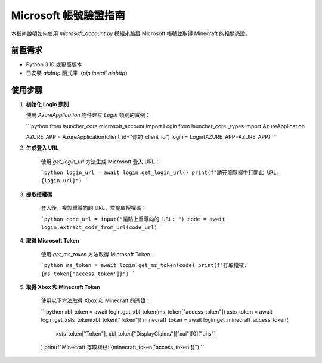 Microsoft 帳號驗證指南
======================

本指南說明如何使用 `microsoft_account.py` 模組來驗證 Microsoft 帳號並取得 Minecraft 的相關憑證。

前置需求
--------
- Python 3.10 或更高版本
- 已安裝 `aiohttp` 函式庫（`pip install aiohttp`）

使用步驟
--------

1. **初始化 Login 類別**

   使用 `AzureApplication` 物件建立 `Login` 類別的實例：

   ```python
   from launcher_core.microsoft_account import Login
   from launcher_core._types import AzureApplication

   AZURE_APP = AzureApplication(client_id="你的_client_id")
   login = Login(AZURE_APP=AZURE_APP)
   ```

2. **生成登入 URL**

    使用 `get_login_url` 方法生成 Microsoft 登入 URL：

    ```python
    login_url = await login.get_login_url()
    print(f"請在瀏覽器中打開此 URL: {login_url}")
    ```

3. **提取授權碼**

    登入後，複製重導向的 URL，並提取授權碼：

    ```python
    code_url = input("請貼上重導向的 URL: ")
    code = await login.extract_code_from_url(code_url)
    ```

4. **取得 Microsoft Token**

    使用 `get_ms_token` 方法取得 Microsoft Token：

    ```python
    ms_token = await login.get_ms_token(code)
    print(f"存取權杖: {ms_token['access_token']}")
    ```

5. **取得 Xbox 和 Minecraft Token**

    使用以下方法取得 Xbox 和 Minecraft 的憑證：

    ```python
    xbl_token = await login.get_xbl_token(ms_token["access_token"])
    xsts_token = await login.get_xsts_token(xbl_token["Token"])
    minecraft_token = await login.get_minecraft_access_token(
        xsts_token["Token"], xbl_token["DisplayClaims"]["xui"][0]["uhs"]
    )
    print(f"Minecraft 存取權杖: {minecraft_token['access_token']}")
    ```
